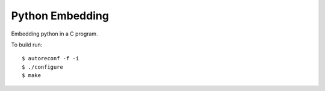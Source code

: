 Python Embedding
===================

|Build Status|

Embedding python in a C program. 

To build run: ::

    $ autoreconf -f -i
    $ ./configure
    $ make

.. |Build Status| image:: https://travis-ci.org/drufat/python_embed.png
   :target: https://travis-ci.org/drufat/python_embed

